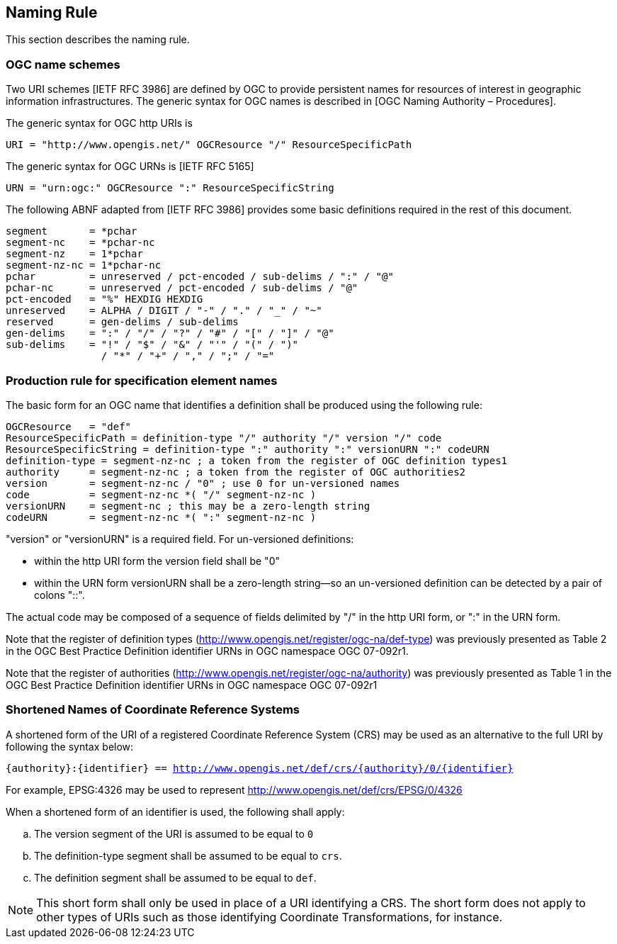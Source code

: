 == Naming Rule

This section describes the naming rule.

=== OGC name schemes

Two URI schemes [IETF RFC 3986] are defined by OGC to provide persistent names for resources of interest in geographic information infrastructures. The generic syntax for OGC names is described in [OGC Naming Authority – Procedures].

The generic syntax for OGC http URIs is

  URI = "http://www.opengis.net/" OGCResource "/" ResourceSpecificPath

The generic syntax for OGC URNs is [IETF RFC 5165]

  URN = "urn:ogc:" OGCResource ":" ResourceSpecificString

The following ABNF adapted from [IETF RFC 3986] provides some basic definitions required in the rest of this document.

  segment       = *pchar
  segment-nc    = *pchar-nc
  segment-nz    = 1*pchar
  segment-nz-nc = 1*pchar-nc
  pchar         = unreserved / pct-encoded / sub-delims / ":" / "@"
  pchar-nc      = unreserved / pct-encoded / sub-delims / "@"
  pct-encoded   = "%" HEXDIG HEXDIG
  unreserved    = ALPHA / DIGIT / "-" / "." / "_" / "~"
  reserved      = gen-delims / sub-delims
  gen-delims    = ":" / "/" / "?" / "#" / "[" / "]" / "@"
  sub-delims    = "!" / "$" / "&" / "'" / "(" / ")"
                  / "*" / "+" / "," / ";" / "="

=== Production rule for specification element names

The basic form for an OGC name that identifies a definition shall be produced using the following rule:

  OGCResource   = "def"
  ResourceSpecificPath = definition-type "/" authority "/" version "/" code
  ResourceSpecificString = definition-type ":" authority ":" versionURN ":" codeURN
  definition-type = segment-nz-nc ; a token from the register of OGC definition types1
  authority     = segment-nz-nc ; a token from the register of OGC authorities2
  version       = segment-nz-nc / "0" ; use 0 for un-versioned names
  code          = segment-nz-nc *( "/" segment-nz-nc )
  versionURN    = segment-nc ; this may be a zero-length string
  codeURN       = segment-nz-nc *( ":" segment-nz-nc )

"version" or "versionURN" is a required field. For un-versioned definitions:

* within the http URI form the version field shall be "0"
* within the URN form versionURN shall be a zero-length string—so an un-versioned definition can be detected by a pair of colons "::".

The actual code may be composed of a sequence of fields delimited by "/" in the http URI form, or ":" in the URN form.


Note that the register of definition types (http://www.opengis.net/register/ogc-na/def-type) was previously presented as Table 2 in the OGC Best Practice Definition identifier URNs in OGC namespace OGC 07-092r1.

Note that the register of authorities (http://www.opengis.net/register/ogc-na/authority) was previously presented as Table 1 in the OGC Best Practice Definition identifier URNs in OGC namespace OGC 07-092r1


=== Shortened Names of Coordinate Reference Systems

A shortened form of the URI of a registered Coordinate Reference System (CRS) may be used as an alternative to the full URI by following the syntax below:

`{authority}:{identifier} == http://www.opengis.net/def/crs/{authority}/0/{identifier}`

For example, EPSG:4326 may be used to represent http://www.opengis.net/def/crs/EPSG/0/4326

When a shortened form of an identifier is used, the following shall apply:

[loweralpha]
. The version segment of the URI is assumed to be equal to `0`
. The definition-type segment shall be assumed to be equal to `crs`.
. The definition segment shall be assumed to be equal to `def`.

NOTE: This short form shall only be used in place of a URI identifying a CRS. The short form does not apply to other types of URIs such as those identifying Coordinate Transformations, for instance.
